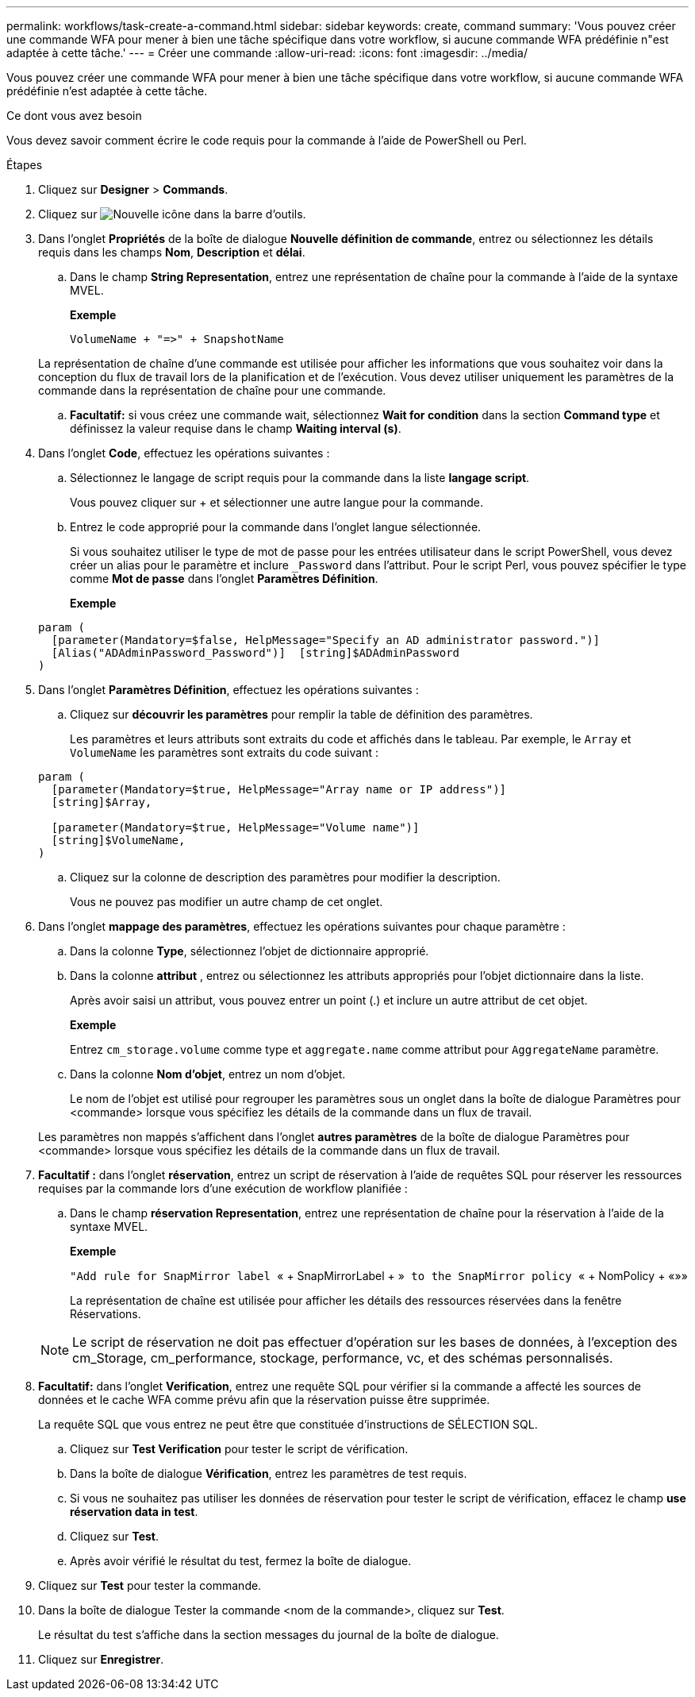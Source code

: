 ---
permalink: workflows/task-create-a-command.html 
sidebar: sidebar 
keywords: create, command 
summary: 'Vous pouvez créer une commande WFA pour mener à bien une tâche spécifique dans votre workflow, si aucune commande WFA prédéfinie n"est adaptée à cette tâche.' 
---
= Créer une commande
:allow-uri-read: 
:icons: font
:imagesdir: ../media/


[role="lead"]
Vous pouvez créer une commande WFA pour mener à bien une tâche spécifique dans votre workflow, si aucune commande WFA prédéfinie n'est adaptée à cette tâche.

.Ce dont vous avez besoin
Vous devez savoir comment écrire le code requis pour la commande à l'aide de PowerShell ou Perl.

.Étapes
. Cliquez sur *Designer* > *Commands*.
. Cliquez sur image:../media/new_wfa_icon.gif["Nouvelle icône"] dans la barre d'outils.
. Dans l'onglet *Propriétés* de la boîte de dialogue *Nouvelle définition de commande*, entrez ou sélectionnez les détails requis dans les champs *Nom*, *Description* et *délai*.
+
.. Dans le champ *String Representation*, entrez une représentation de chaîne pour la commande à l'aide de la syntaxe MVEL.
+
*Exemple*

+
`+VolumeName + "=>" + SnapshotName+`

+
La représentation de chaîne d'une commande est utilisée pour afficher les informations que vous souhaitez voir dans la conception du flux de travail lors de la planification et de l'exécution. Vous devez utiliser uniquement les paramètres de la commande dans la représentation de chaîne pour une commande.

.. *Facultatif:* si vous créez une commande wait, sélectionnez *Wait for condition* dans la section *Command type* et définissez la valeur requise dans le champ *Waiting interval (s)*.


. Dans l'onglet *Code*, effectuez les opérations suivantes :
+
.. Sélectionnez le langage de script requis pour la commande dans la liste *langage script*.
+
Vous pouvez cliquer sur + et sélectionner une autre langue pour la commande.

.. Entrez le code approprié pour la commande dans l'onglet langue sélectionnée.
+
Si vous souhaitez utiliser le type de mot de passe pour les entrées utilisateur dans le script PowerShell, vous devez créer un alias pour le paramètre et inclure `_Password` dans l'attribut. Pour le script Perl, vous pouvez spécifier le type comme *Mot de passe* dans l'onglet *Paramètres Définition*.

+
*Exemple*

+
[listing]
----
param (
  [parameter(Mandatory=$false, HelpMessage="Specify an AD administrator password.")]
  [Alias("ADAdminPassword_Password")]  [string]$ADAdminPassword
)
----


. Dans l'onglet *Paramètres Définition*, effectuez les opérations suivantes :
+
.. Cliquez sur *découvrir les paramètres* pour remplir la table de définition des paramètres.
+
Les paramètres et leurs attributs sont extraits du code et affichés dans le tableau. Par exemple, le `Array` et `VolumeName` les paramètres sont extraits du code suivant :

+
[listing]
----
param (
  [parameter(Mandatory=$true, HelpMessage="Array name or IP address")]
  [string]$Array,

  [parameter(Mandatory=$true, HelpMessage="Volume name")]
  [string]$VolumeName,
)
----
.. Cliquez sur la colonne de description des paramètres pour modifier la description.
+
Vous ne pouvez pas modifier un autre champ de cet onglet.



. Dans l'onglet *mappage des paramètres*, effectuez les opérations suivantes pour chaque paramètre :
+
.. Dans la colonne *Type*, sélectionnez l'objet de dictionnaire approprié.
.. Dans la colonne *attribut* , entrez ou sélectionnez les attributs appropriés pour l'objet dictionnaire dans la liste.
+
Après avoir saisi un attribut, vous pouvez entrer un point (.) et inclure un autre attribut de cet objet.

+
*Exemple*

+
Entrez `cm_storage.volume` comme type et `aggregate.name` comme attribut pour `AggregateName` paramètre.

.. Dans la colonne *Nom d'objet*, entrez un nom d'objet.
+
Le nom de l'objet est utilisé pour regrouper les paramètres sous un onglet dans la boîte de dialogue Paramètres pour <commande> lorsque vous spécifiez les détails de la commande dans un flux de travail.



+
Les paramètres non mappés s'affichent dans l'onglet *autres paramètres* de la boîte de dialogue Paramètres pour <commande> lorsque vous spécifiez les détails de la commande dans un flux de travail.

. *Facultatif :* dans l'onglet *réservation*, entrez un script de réservation à l'aide de requêtes SQL pour réserver les ressources requises par la commande lors d'une exécution de workflow planifiée :
+
.. Dans le champ *réservation Representation*, entrez une représentation de chaîne pour la réservation à l'aide de la syntaxe MVEL.
+
*Exemple*

+
``"Add rule for SnapMirror label ``« + SnapMirrorLabel + »[.code]`` to the SnapMirror policy ``« + NomPolicy + «»»

+
La représentation de chaîne est utilisée pour afficher les détails des ressources réservées dans la fenêtre Réservations.



+

NOTE: Le script de réservation ne doit pas effectuer d'opération sur les bases de données, à l'exception des cm_Storage, cm_performance, stockage, performance, vc, et des schémas personnalisés.

. *Facultatif:* dans l'onglet *Verification*, entrez une requête SQL pour vérifier si la commande a affecté les sources de données et le cache WFA comme prévu afin que la réservation puisse être supprimée.
+
La requête SQL que vous entrez ne peut être que constituée d'instructions de SÉLECTION SQL.

+
.. Cliquez sur *Test Verification* pour tester le script de vérification.
.. Dans la boîte de dialogue *Vérification*, entrez les paramètres de test requis.
.. Si vous ne souhaitez pas utiliser les données de réservation pour tester le script de vérification, effacez le champ *use réservation data in test*.
.. Cliquez sur *Test*.
.. Après avoir vérifié le résultat du test, fermez la boîte de dialogue.


. Cliquez sur *Test* pour tester la commande.
. Dans la boîte de dialogue Tester la commande <nom de la commande>, cliquez sur *Test*.
+
Le résultat du test s'affiche dans la section messages du journal de la boîte de dialogue.

. Cliquez sur *Enregistrer*.


